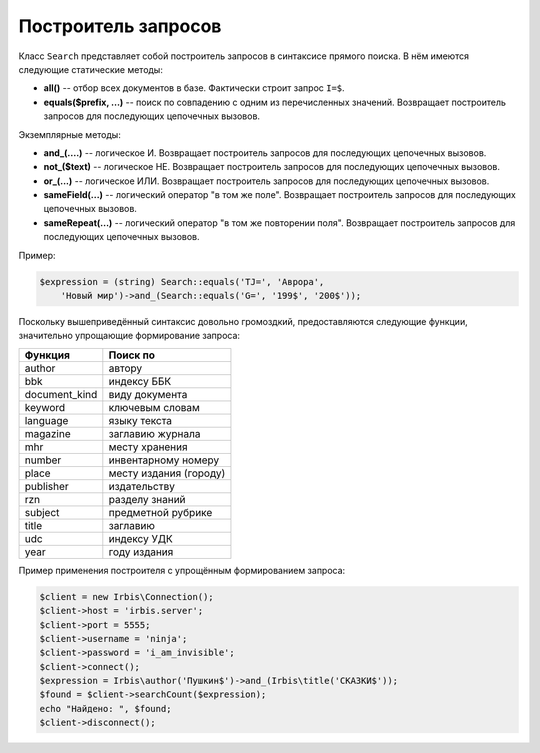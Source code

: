 ====================
Построитель запросов
====================

Класс ``Search`` представляет собой построитель запросов в синтаксисе прямого поиска. В нём имеются следующие статические методы:

* **all()** -- отбор всех документов в базе. Фактически строит запрос ``I=$``.

* **equals($prefix, ...)** -- поиск по совпадению с одним из перечисленных значений. Возвращает построитель запросов для последующих цепочечных вызовов.

Экземплярные методы:

* **and_(....)** -- логическое И. Возвращает построитель запросов для последующих цепочечных вызовов.

* **not_($text)** -- логическое НЕ. Возвращает построитель запросов для последующих цепочечных вызовов.

* **or_(...)** -- логическое ИЛИ. Возвращает построитель запросов для последующих цепочечных вызовов.

* **sameField(...)** -- логический оператор "в том же поле". Возвращает построитель запросов для последующих цепочечных вызовов.

* **sameRepeat(...)** -- логический оператор "в том же повторении поля". Возвращает построитель запросов для последующих цепочечных вызовов.

Пример:

.. code-block:: php

    $expression = (string) Search::equals('TJ=', 'Аврора',
        'Новый мир')->and_(Search::equals('G=', '199$', '200$'));


Поскольку вышеприведённый синтаксис довольно громоздкий, предоставляются следующие функции, значительно упрощающие формирование запроса:

============== ========================
Функция         Поиск по
============== ========================
author          автору
bbk             индексу ББК
document_kind   виду документа
keyword         ключевым словам
language        языку текста
magazine        заглавию журнала
mhr             месту хранения
number          инвентарному номеру
place           месту издания (городу)
publisher       издательству
rzn             разделу знаний
subject         предметной рубрике
title           заглавию
udc             индексу УДК
year            году издания
============== ========================

Пример применения построителя с упрощённым формированием запроса:

.. code-block:: php

    $client = new Irbis\Connection();
    $client->host = 'irbis.server';
    $client->port = 5555;
    $client->username = 'ninja';
    $client->password = 'i_am_invisible';
    $client->connect();
    $expression = Irbis\author('Пушкин$')->and_(Irbis\title('СКАЗКИ$'));
    $found = $client->searchCount($expression);
    echo "Найдено: ", $found;
    $client->disconnect();
